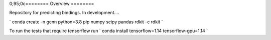 0;95;0c========
Overview
========

Repository for predicting bindings.  In development....

`
conda create -n gcnn python=3.8 pip numpy scipy pandas rdkit -c rdkit
`

To run the tests that require tensorflow run
`
conda install tensorflow=1.14 tensorflow-gpu=1.14
`
